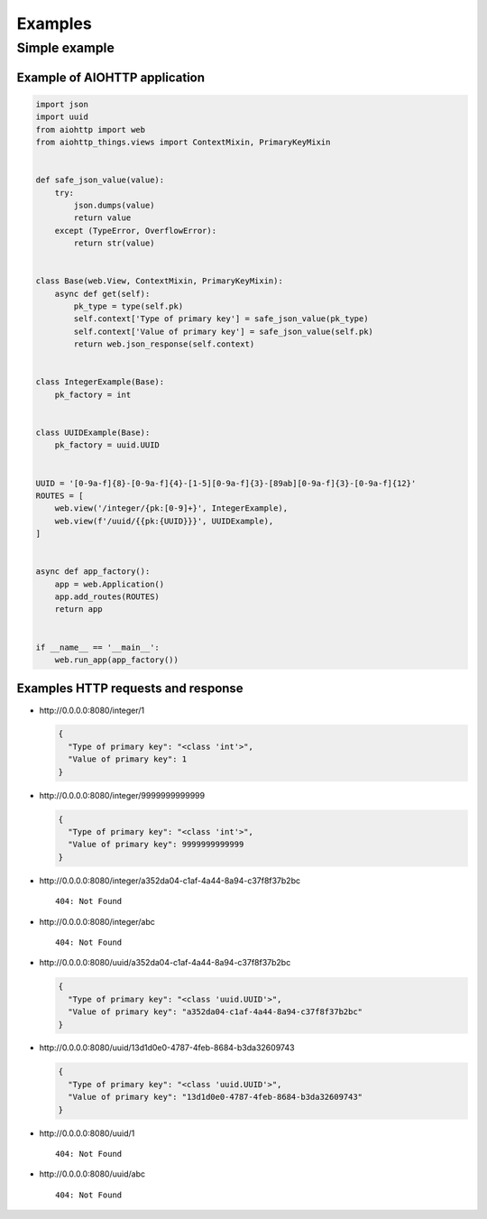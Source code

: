 Examples
========
Simple example
--------------
Example of AIOHTTP application
^^^^^^^^^^^^^^^^^^^^^^^^^^^^^^
.. code-block:: python

  import json
  import uuid
  from aiohttp import web
  from aiohttp_things.views import ContextMixin, PrimaryKeyMixin


  def safe_json_value(value):
      try:
          json.dumps(value)
          return value
      except (TypeError, OverflowError):
          return str(value)


  class Base(web.View, ContextMixin, PrimaryKeyMixin):
      async def get(self):
          pk_type = type(self.pk)
          self.context['Type of primary key'] = safe_json_value(pk_type)
          self.context['Value of primary key'] = safe_json_value(self.pk)
          return web.json_response(self.context)


  class IntegerExample(Base):
      pk_factory = int


  class UUIDExample(Base):
      pk_factory = uuid.UUID


  UUID = '[0-9a-f]{8}-[0-9a-f]{4}-[1-5][0-9a-f]{3}-[89ab][0-9a-f]{3}-[0-9a-f]{12}'
  ROUTES = [
      web.view('/integer/{pk:[0-9]+}', IntegerExample),
      web.view(f'/uuid/{{pk:{UUID}}}', UUIDExample),
  ]


  async def app_factory():
      app = web.Application()
      app.add_routes(ROUTES)
      return app


  if __name__ == '__main__':
      web.run_app(app_factory())

Examples HTTP requests and response
^^^^^^^^^^^^^^^^^^^^^^^^^^^^^^^^^^^
* \http://0.0.0.0:8080/integer/1

  .. code-block:: json

    {
      "Type of primary key": "<class 'int'>",
      "Value of primary key": 1
    }

* \http://0.0.0.0:8080/integer/9999999999999

  .. code-block:: json

    {
      "Type of primary key": "<class 'int'>",
      "Value of primary key": 9999999999999
    }

* \http://0.0.0.0:8080/integer/a352da04-c1af-4a44-8a94-c37f8f37b2bc
  ::

    404: Not Found

* \http://0.0.0.0:8080/integer/abc
  ::

    404: Not Found

* \http://0.0.0.0:8080/uuid/a352da04-c1af-4a44-8a94-c37f8f37b2bc

  .. code-block:: json

    {
      "Type of primary key": "<class 'uuid.UUID'>",
      "Value of primary key": "a352da04-c1af-4a44-8a94-c37f8f37b2bc"
    }

* \http://0.0.0.0:8080/uuid/13d1d0e0-4787-4feb-8684-b3da32609743

  .. code-block:: json

    {
      "Type of primary key": "<class 'uuid.UUID'>",
      "Value of primary key": "13d1d0e0-4787-4feb-8684-b3da32609743"
    }

* \http://0.0.0.0:8080/uuid/1
  ::

    404: Not Found

* \http://0.0.0.0:8080/uuid/abc
  ::

    404: Not Found
